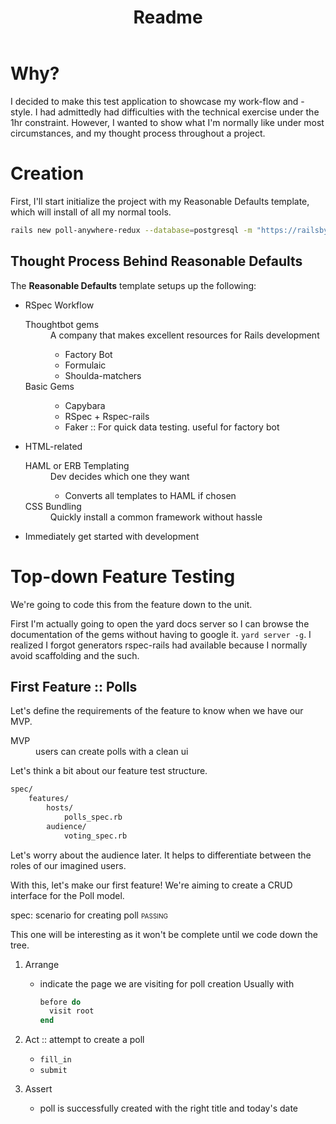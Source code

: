 #+title: Readme
* Why?
I decided to make this test application to showcase my work-flow and -style. I had admittedly had difficulties with the technical exercise under the 1hr constraint. However, I wanted to show what I'm normally like under most circumstances, and my thought process throughout a project.

* Creation
First, I'll start initialize the project with my Reasonable Defaults template, which will install of all my normal tools.

#+begin_src bash
rails new poll-anywhere-redux --database=postgresql -m "https://railsbytes.com/script/zOvs6r"
#+end_src
** Thought Process Behind Reasonable Defaults
The *Reasonable Defaults* template setups up the following:
- RSpec Workflow
  - Thoughtbot gems :: A company that makes excellent resources for Rails development
    - Factory Bot
    - Formulaic
    - Shoulda-matchers
  - Basic Gems ::
    - Capybara
    - RSpec + Rspec-rails
    - Faker :: For quick data testing. useful for factory bot
- HTML-related
  - HAML or ERB Templating :: Dev decides which one they want
    - Converts all templates to HAML if chosen
  - CSS Bundling :: Quickly install a common framework without hassle
- Immediately get started with development
* Top-down Feature Testing
We're going to code this from the feature down to the unit.

First I'm actually going to open the yard docs server so I can browse the documentation of the gems without having to google it. =yard server -g=. I realized I forgot generators rspec-rails had available because I normally avoid scaffolding and the such.
** First Feature :: Polls
Let's define the requirements of the feature to know when we have our MVP.
- MVP :: users can create polls with a clean ui
Let's think a bit about our feature test structure.

#+begin_src bash
spec/
    features/
        hosts/
            polls_spec.rb
        audience/
            voting_spec.rb
#+end_src
Let's worry about the audience later. It helps to differentiate between the roles of our imagined users.

With this, let's make our first feature! We're aiming to create a CRUD interface for the Poll model.
**** spec: scenario for creating poll :passing:
This one will be interesting as it won't be complete until we code down the tree.
***** Arrange
- indicate the page we are visiting for poll creation
  Usually with
  #+begin_src ruby
before do
  visit root
end
  #+end_src
***** Act :: attempt to create a poll
- =fill_in=
- =submit=
***** Assert
- poll is successfully created with the right title and today's date
